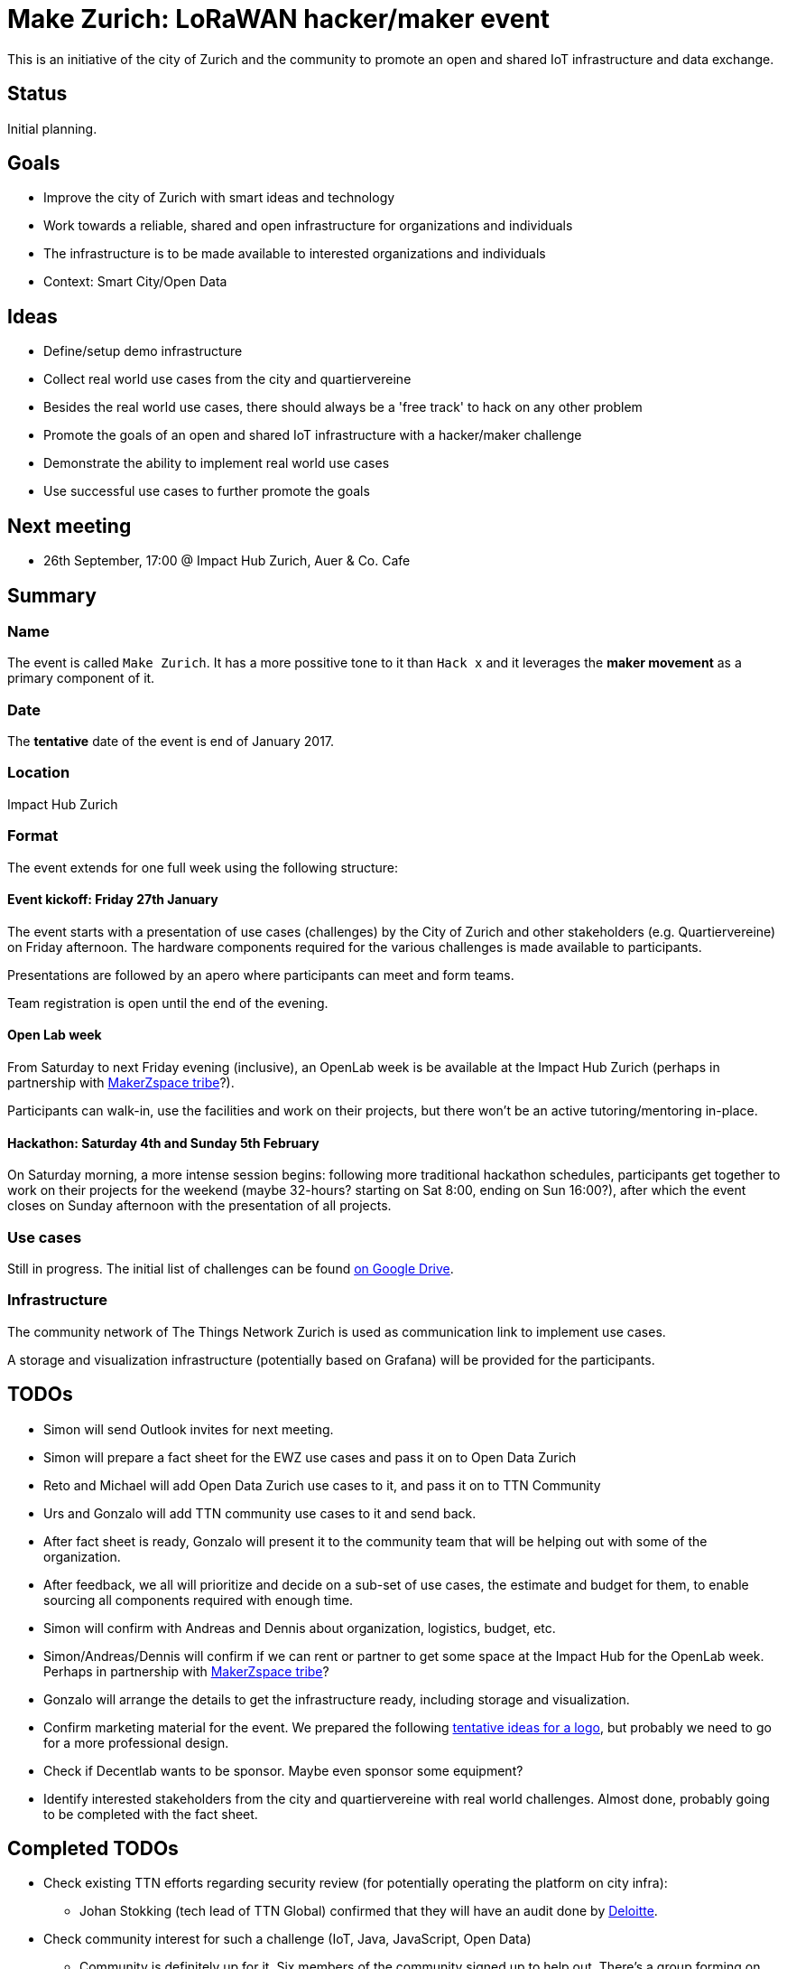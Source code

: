 = Make Zurich: LoRaWAN hacker/maker event

This is an initiative of the city of Zurich and the community to promote an open and shared IoT infrastructure and data exchange.

== Status

Initial planning.

== Goals

* Improve the city of Zurich with smart ideas and technology
* Work towards a reliable, shared and open infrastructure for organizations and individuals
* The infrastructure is to be made available to interested organizations and individuals
* Context: Smart City/Open Data

== Ideas

* Define/setup demo infrastructure
* Collect real world use cases from the city and quartiervereine
* Besides the real world use cases, there should always be a 'free track' to hack on any other problem
* Promote the goals of an open and shared IoT infrastructure with a hacker/maker challenge
* Demonstrate the ability to implement real world use cases
* Use successful use cases to further promote the goals

== Next meeting

* 26th September, 17:00 @ Impact Hub Zurich, Auer & Co. Cafe

== Summary

=== Name
The event is called `Make Zurich`. It has a more possitive tone to it than `Hack x` and it leverages the *maker movement* as a primary component of it.

=== Date
The **tentative** date of the event is end of January 2017.

=== Location
Impact Hub Zurich

=== Format
The event extends for one full week using the following structure:

==== Event kickoff: Friday 27th January

The event starts with a presentation of use cases (challenges) by the City of Zurich and other stakeholders (e.g. Quartiervereine) on Friday afternoon. The hardware components required for the various challenges is made available to participants.

Presentations are followed by an apero where participants can meet and form teams.

Team registration is open until the end of the evening.

==== Open Lab week

From Saturday to next Friday evening (inclusive), an OpenLab week is be available at the Impact Hub Zurich (perhaps in partnership with https://zurich.impacthub.ch/de/community/makerzspace-tribe/[MakerZspace tribe]?).

Participants can walk-in, use the facilities and work on their projects, but there won't be an active tutoring/mentoring in-place.

==== Hackathon: Saturday 4th and Sunday 5th February

On Saturday morning, a more intense session begins: following more traditional hackathon schedules, participants get together to work on their projects for the weekend (maybe 32-hours? starting on Sat 8:00, ending on Sun 16:00?), after which the event closes on Sunday afternoon with the presentation of all projects.

=== Use cases

Still in progress. The initial list of challenges can be found https://drive.google.com/open?id=0B_DO0nUUQCrhRzBEMzhpVTlHR3M[on Google Drive].

=== Infrastructure

The community network of The Things Network Zurich is used as communication link to implement use cases.

A storage and visualization infrastructure (potentially based on Grafana) will be provided for the participants.

== TODOs
* Simon will send Outlook invites for next meeting.
* Simon will prepare a fact sheet for the EWZ use cases and pass it on to Open Data Zurich
* Reto and Michael will add Open Data Zurich use cases to it, and pass it on to TTN Community
* Urs and Gonzalo will add TTN community use cases to it and send back.
* After fact sheet is ready, Gonzalo will present it to the community team that will be helping out with some of the organization.
* After feedback, we all will prioritize and decide on a sub-set of use cases, the estimate and budget for them, to enable sourcing all components required with enough time.
* Simon will confirm with Andreas and Dennis about organization, logistics, budget, etc.
* Simon/Andreas/Dennis will confirm if we can rent or partner to get some space at the Impact Hub for the OpenLab week. Perhaps in partnership with https://zurich.impacthub.ch/de/community/makerzspace-tribe/[MakerZspace tribe]?
* Gonzalo will arrange the details to get the infrastructure ready, including storage and visualization.
* Confirm marketing material for the event. We prepared the following link:marketing-ideas.adoc[tentative ideas for a logo], but probably we need to go for a more professional design.
* Check if Decentlab wants to be sponsor. Maybe even sponsor some equipment?
* Identify interested stakeholders from the city and quartiervereine with real world challenges. Almost done, probably going to be completed with the fact sheet.

== Completed TODOs
* Check existing TTN efforts regarding security review (for potentially operating the platform on city infra):
  - Johan Stokking (tech lead of TTN Global) confirmed that they will have an audit done by http://deloitte.com/ch/en.html[Deloitte].
* Check community interest for such a challenge (IoT, Java, JavaScript, Open Data)
  - Community is definitely up for it. Six members of the community signed up to help out. There's a group forming on TTN-CH Slack for this purpose.

=== AsciiDoctor Format

This document is written in the http://asciidoctor.org/docs/asciidoc-syntax-quick-reference/[AsciiDoctor] format. 
